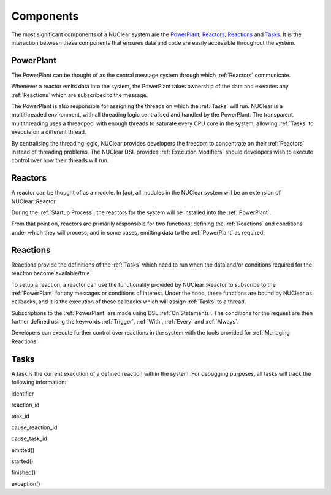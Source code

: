 ==========
Components
==========
The most significant components of a NUClear system are the `PowerPlant`_, `Reactors`_, `Reactions`_ and `Tasks`_.
It is the interaction between these components that ensures data and code are easily accessible throughout the system.

PowerPlant
**********
The PowerPlant can be thought of as the central message system through which :ref:`Reactors` communicate.

.. image:: images/power_plant.svg
    :width: 500px
    :align: center

Whenever a reactor emits data into the system, the PowerPlant takes ownership of the data and executes any :ref:`Reactions` which are subscribed to the message.

The PowerPlant is also responsible for assigning the threads on which the :ref:`Tasks` will run.  NUClear is a multithreaded environment, with all threading logic centralised and handled by the PowerPlant.  The transparent multithreading uses a threadpool with enough threads to saturate every CPU core in the system, allowing :ref:`Tasks` to execute on a different thread.

By centralising the threading logic, NUClear provides developers the freedom to concentrate on their :ref:`Reactors` instead of threading problems.  The NUClear DSL provides :ref:`Execution Modifiers` should developers wish to execute control over how their threads will run.

Reactors
********
A reactor can be thought of as a module.  In fact, all modules in the NUClear system will be an extension of NUClear::Reactor.

During the :ref:`Startup Process`, the reactors for the system will be installed into the :ref:`PowerPlant`.

From that point on, reactors are primarily responsible for two functions; defining the :ref:`Reactions` and conditions under which they will process, and in some cases, emitting data to the :ref:`PowerPlant` as required.

Reactions
*********
Reactions provide the definitions of the :ref:`Tasks` which need to run when the data and/or conditions required for the reaction become available/true.

To setup a reaction, a reactor can use the functionality provided by NUClear::Reactor to subscribe to the :ref:`PowerPlant` for any messages or conditions of interest.  Under the hood, these functions are bound by NUClear as callbacks, and it is the execution of these callbacks which will assign :ref:`Tasks` to a thread.

Subscriptions to the :ref:`PowerPlant` are made using DSL :ref:`On Statements`.  The conditions for the request are then further defined using the keywords :ref:`Trigger`, :ref:`With`, :ref:`Every` and :ref:`Always`.

Developers can execute further control over reactions in the system with the tools provided for :ref:`Managing
Reactions`.

Tasks
*****
A task is the current execution of a defined reaction within the system.  For debugging purposes, all tasks will track
the following information:

identifier

reaction_id

task_id

cause_reaction_id

cause_task_id

emitted()

started()

finished()

exception()


.. todo::

  Update the above list so that it is trigged by Doxygen and brings in the comments...
